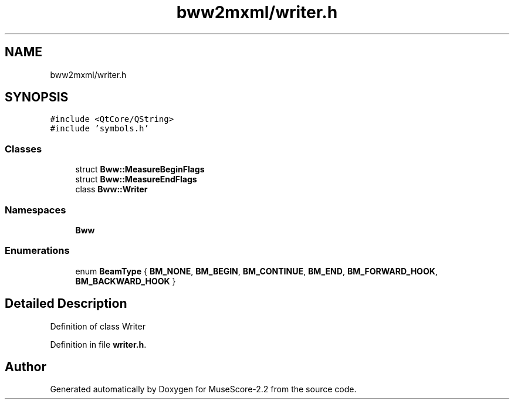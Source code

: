 .TH "bww2mxml/writer.h" 3 "Mon Jun 5 2017" "MuseScore-2.2" \" -*- nroff -*-
.ad l
.nh
.SH NAME
bww2mxml/writer.h
.SH SYNOPSIS
.br
.PP
\fC#include <QtCore/QString>\fP
.br
\fC#include 'symbols\&.h'\fP
.br

.SS "Classes"

.in +1c
.ti -1c
.RI "struct \fBBww::MeasureBeginFlags\fP"
.br
.ti -1c
.RI "struct \fBBww::MeasureEndFlags\fP"
.br
.ti -1c
.RI "class \fBBww::Writer\fP"
.br
.in -1c
.SS "Namespaces"

.in +1c
.ti -1c
.RI " \fBBww\fP"
.br
.in -1c
.SS "Enumerations"

.in +1c
.ti -1c
.RI "enum \fBBeamType\fP { \fBBM_NONE\fP, \fBBM_BEGIN\fP, \fBBM_CONTINUE\fP, \fBBM_END\fP, \fBBM_FORWARD_HOOK\fP, \fBBM_BACKWARD_HOOK\fP }"
.br
.in -1c
.SH "Detailed Description"
.PP 
Definition of class Writer 
.PP
Definition in file \fBwriter\&.h\fP\&.
.SH "Author"
.PP 
Generated automatically by Doxygen for MuseScore-2\&.2 from the source code\&.
